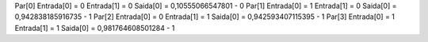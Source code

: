Par[0]
Entrada[0] = 0
Entrada[1] = 0
Saida[0] = 0,10555066547801 - 0
Par[1]
Entrada[0] = 1
Entrada[1] = 0
Saida[0] = 0,942838185916735 - 1
Par[2]
Entrada[0] = 0
Entrada[1] = 1
Saida[0] = 0,942593407115395 - 1
Par[3]
Entrada[0] = 1
Entrada[1] = 1
Saida[0] = 0,981764608501284 - 1
